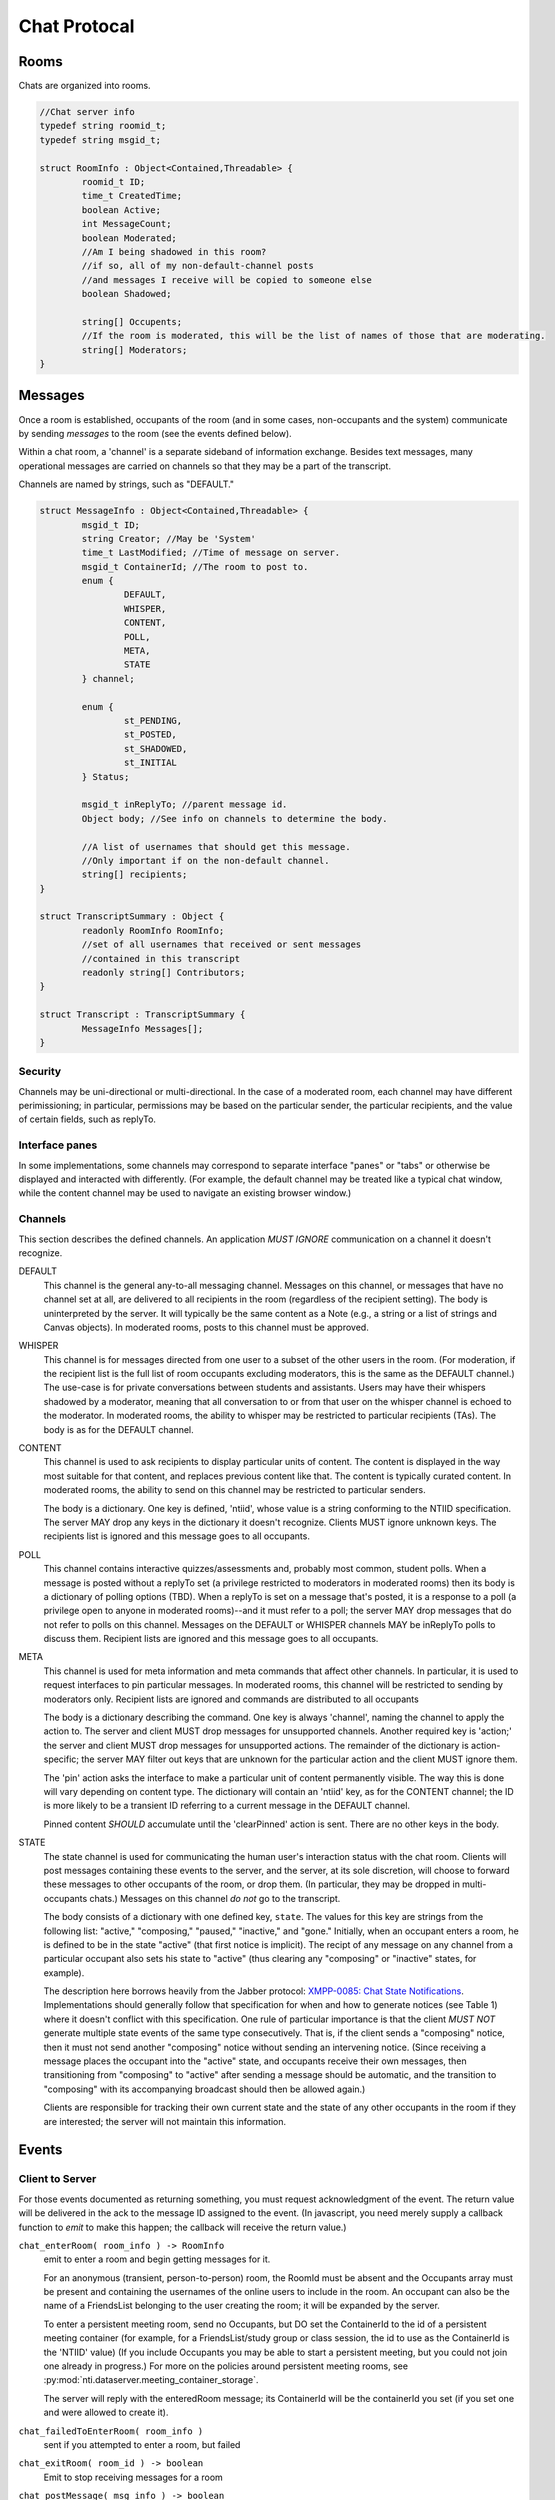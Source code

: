 ===============
 Chat Protocal
===============

Rooms
=====

Chats are organized into rooms.

.. code-block:: c

  //Chat server info
  typedef string roomid_t;
  typedef string msgid_t;

  struct RoomInfo : Object<Contained,Threadable> {
	  roomid_t ID;
	  time_t CreatedTime;
	  boolean Active;
	  int MessageCount;
	  boolean Moderated;
	  //Am I being shadowed in this room?
	  //if so, all of my non-default-channel posts
	  //and messages I receive will be copied to someone else
	  boolean Shadowed;

	  string[] Occupents;
	  //If the room is moderated, this will be the list of names of those that are moderating.
	  string[] Moderators;
  }


Messages
========

Once a room is established, occupants of the room (and in some cases,
non-occupants and the system) communicate by sending *messages* to the
room (see the events defined below).

Within a chat room, a 'channel' is a separate sideband of information
exchange. Besides text messages, many operational messages are carried
on channels so that they may be a part of the transcript.

Channels are named by strings, such as "DEFAULT."

.. code-block:: c

  struct MessageInfo : Object<Contained,Threadable> {
	  msgid_t ID;
	  string Creator; //May be 'System'
	  time_t LastModified; //Time of message on server.
	  msgid_t ContainerId; //The room to post to.
	  enum {
		  DEFAULT,
		  WHISPER,
		  CONTENT,
		  POLL,
		  META,
		  STATE
	  } channel;

	  enum {
		  st_PENDING,
		  st_POSTED,
		  st_SHADOWED,
		  st_INITIAL
	  } Status;

	  msgid_t inReplyTo; //parent message id.
	  Object body; //See info on channels to determine the body.

	  //A list of usernames that should get this message.
	  //Only important if on the non-default channel.
	  string[] recipients;
  }

  struct TranscriptSummary : Object {
	  readonly RoomInfo RoomInfo;
	  //set of all usernames that received or sent messages
	  //contained in this transcript
	  readonly string[] Contributors;
  }

  struct Transcript : TranscriptSummary {
	  MessageInfo Messages[];
  }


Security
--------
Channels may be uni-directional or multi-directional. In the case of a moderated
room, each channel may have different perimissioning; in particular, permissions
may be based on the particular sender, the particular recipients, and the value
of certain fields, such as replyTo.

Interface panes
---------------
In some implementations, some channels may correspond to separate interface
"panes" or "tabs" or otherwise be displayed and interacted with differently.
(For example, the default channel may be treated like a typical chat window,
while the content channel may be used to navigate an existing browser window.)


Channels
--------
This section describes the defined channels. An application *MUST IGNORE*
communication on a channel it doesn't recognize.

DEFAULT
	This channel is the general any-to-all messaging channel. Messages
	on this channel, or messages that have no channel set at all, are
	delivered to all recipients in the room (regardless of the
	recipient setting). The body is uninterpreted by the server. It
	will typically be the same content as a Note (e.g., a string or a
	list of strings and Canvas objects). In moderated rooms, posts to
	this channel must be approved.
WHISPER
	This channel is for messages directed from one user to a subset of
	the other users in the room. (For moderation, if the recipient list
	is the full list of room occupants excluding moderators, this is
	the same as the DEFAULT channel.) The use-case is for private
	conversations between students and assistants. Users may have their
	whispers shadowed by a moderator, meaning that all conversation to
	or from that user on the whisper channel is echoed to the
	moderator. In moderated rooms, the ability to whisper may be
	restricted to particular recipients (TAs). The body is as for the
	DEFAULT channel.
CONTENT
	This channel is used to ask recipients to display particular units
	of content. The content is displayed in the way most suitable for
	that content, and replaces previous content like that. The content
	is typically curated content. In moderated rooms, the ability to
	send on this channel may be restricted to particular senders.

	The body is a dictionary. One key is defined, 'ntiid', whose value
	is a string conforming to the NTIID specification. The server MAY
	drop any keys in the dictionary it doesn't recognize. Clients MUST
	ignore unknown keys. The recipients list is ignored and this message
	goes to all occupants.
POLL
	This channel contains interactive quizzes/assessments and, probably
	most common, student polls. When a message is posted without a
	replyTo set (a privilege restricted to moderators in moderated
	rooms) then its body is a dictionary of polling options (TBD). When
	a replyTo is set on a message that's posted, it is a response to a
	poll (a privilege open to anyone in moderated rooms)--and it must
	refer to a poll; the server MAY drop messages that do not refer to
	polls on this channel. Messages on the DEFAULT or WHISPER channels
	MAY be inReplyTo polls to discuss them. Recipient lists are ignored
	and this message goes to all occupants.
META
	This channel is used for meta information and meta commands that
	affect other channels. In particular, it is used to request
	interfaces to pin particular messages. In moderated rooms, this
	channel will be restricted to sending by moderators only. Recipient
	lists are ignored and commands are distributed to all occupants

	The body is a dictionary describing the command. One key is always
	'channel', naming the channel to apply the action to. The server
	and client MUST drop messages for unsupported channels. Another
	required key is 'action;' the server and client MUST drop messages
	for unsupported actions. The remainder of the dictionary is
	action-specific; the server MAY filter out keys that are unknown
	for the particular action and the client MUST ignore them.

	The 'pin' action asks the interface to make a particular unit of
	content permanently visible. The way this is done will vary
	depending on content type. The dictionary will contain an 'ntiid'
	key, as for the CONTENT channel; the ID is more likely to be a
	transient ID referring to a current message in the DEFAULT
	channel.

	Pinned content *SHOULD* accumulate until the 'clearPinned' action is
	sent. There are no other keys in the body.
STATE
	The state channel is used for communicating the human user's
	interaction status with the chat room. Clients will post messages
	containing these events to the server, and the server, at its sole
	discretion, will choose to forward these messages to other
	occupants of the room, or drop them. (In particular, they may be
	dropped in multi-occupants chats.) Messages on this channel *do
	not* go to the transcript.

	The body consists of a dictionary with one defined key, ``state``.
	The values for this key are strings from the following list:
	"active," "composing," "paused," "inactive," and "gone."
	Initially, when an occupant enters a room, he is defined to be in
	the state "active" (that first notice is implicit). The recipt of
	any message on any channel from a particular occupant also sets
	his state to "active" (thus clearing any "composing" or "inactive"
	states, for example).

	The description here borrows heavily from the Jabber protocol:
	`XMPP-0085: Chat State Notifications <http://xmpp.org/extensions/xep-0085.html>`_.
	Implementations should generally follow that specification for
	when and how to generate notices (see Table 1) where it doesn't
	conflict with this specification. One rule of particular
	importance is that the client *MUST NOT* generate multiple state
	events of the same type consecutively. That is, if the client
	sends a "composing" notice, then it must not send another
	"composing" notice without sending an intervening notice. (Since
	receiving a message places the occupant into the "active" state,
	and occupants receive their own messages, then transitioning from
	"composing" to "active" after sending a message should be
	automatic, and the transition to "composing" with its accompanying
	broadcast should then be allowed again.)

	Clients are responsible for tracking their own current state and
	the state of any other occupants in the room if they are
	interested; the server will not maintain this information.


Events
======

Client to Server
----------------

For those events documented as returning something, you must request acknowledgment
of the event. The return value will be delivered in the ack to the message ID
assigned to the event. (In javascript, you need merely supply a callback function
to `emit` to make this happen; the callback will receive the return value.)

``chat_enterRoom( room_info ) -> RoomInfo``
  emit to enter a room and begin getting messages for it.

  For an anonymous (transient, person-to-person) room, the RoomId must be
  absent and the Occupants array must be present and containing
  the usernames of the online users to include in the room.
  An occupant can also be the name of a FriendsList belonging to the
  user creating the room; it will be expanded by the server.

  To enter a persistent meeting room, send no Occupants, but DO
  set the ContainerId to the id of a persistent meeting container
  (for example, for a FriendsList/study group or class session, the
  id to use as the ContainerId is the 'NTIID' value)
  (If you include Occupants you may be able to start a persistent
  meeting, but you could not join one already in progress.) For more
  on the policies around persistent meeting rooms, see :py:mod:`nti.dataserver.meeting_container_storage`.


  The server will reply with the enteredRoom message; its ContainerId
  will be the containerId you set (if you set one and were allowed
  to create it).

``chat_failedToEnterRoom( room_info )``
  sent if you attempted to enter a room, but failed

``chat_exitRoom( room_id ) -> boolean``
  Emit to stop receiving messages for a room

``chat_postMessage( msg_info ) -> boolean``
  Post a message into a room. The body must be present, rooms
  must be present and should be a list of rooms to post to that you are in.
  sender should be present as well. in_reply_to should be set
  if this is a direct reply (in p2p, everything will be a direct reply)
  (use case: noticing that questions have been replied to)

  Return: whether the message was posted to all rooms

Moderation
~~~~~~~~~~

``chat_approveMessages( mid[] )``
  Cause the messages to be approved.

``chat_makeModerated( room_id, flag ) -> RoomInfo``
  The returned RoomInfo will either list you as a moderator,
  or not.

``chat_shadowUsers( room_id, usernames[] ) -> boolean``
  Causes all messages on non-default channels to be sent
  to all room moderators via recvMessageForShadow

``chat_flagMessagesToUsers( mid[], usernames[] ) -> boolean``
  Causes each user to get recvMessageForAttention


Server to client
----------------

``chat_enteredRoom( room_info )`` and ``chat_exitedRoom( room_info )``
  Sent when you have been added to a room, directly or
  indirectly.

``chat_roomMembershipChanged( room_info )``
  Sent when a room you are in has gained/lost a member other
  than yourself.

``chat_roomModerationChanged( room_info )``
  Sent when a room you are in has a change in moderation status, such
  as becoming moderated or gaining a moderator. Note that you will
  recieve this after you call ``chat_makeModerated`` (you may receive
  it multiple times with slightly different states, such as Moderated
  being true, but no moderators listed, and then again with Moderated
  as true and with moderators listed).

``chat_presenceForUserChangedTo( username, presence )``
  Sent when a user in your "buddy list" goes offline/online. The
  currently defined values for ``presence`` are the strings "Online"
  and "Offline."

``chat_recvMessage( msg_info )``
  A message arrived in a room you are currently in.
  This includes messages you yourself posted.
  This may be sent multiple times if the message is edited (for instance,
  moderated); compare by message id.

``chat_recvMessageForModeration( msg_info )``
  Sent to the moderators of a room when a message arrives
  that requires moderation

``chat_recvMessageForAttention( mid )``
  Sent to someone in a room when a message requires their attention.

``chat_recvMessageForShadow( msg_info )``
  Sent to the moderators of a room when a shadowed user
  posts or receives something on a non-default channel.

Data Events
-----------

``data_noticeIncomingChange( change )``
  Sent when there is a data change, such as something
  shared with you.

::

  //Transcript access
  // Read-only
  // /prefix/Transcripts/ => { RoomId => TranscriptSummary }
  // /prefix/Transcripts/$roomId => Transcript
